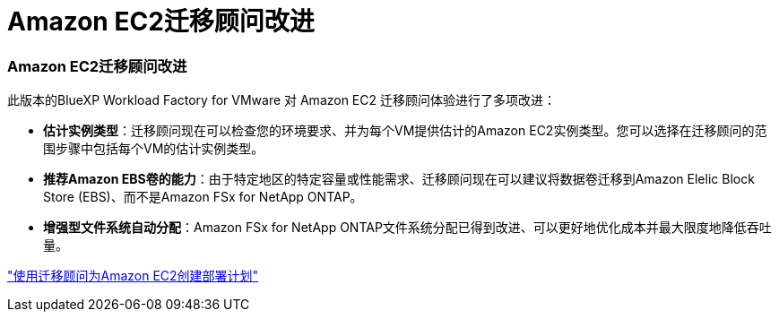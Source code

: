 = Amazon EC2迁移顾问改进
:allow-uri-read: 




=== Amazon EC2迁移顾问改进

此版本的BlueXP Workload Factory for VMware 对 Amazon EC2 迁移顾问体验进行了多项改进：

* *估计实例类型*：迁移顾问现在可以检查您的环境要求、并为每个VM提供估计的Amazon EC2实例类型。您可以选择在迁移顾问的范围步骤中包括每个VM的估计实例类型。
* *推荐Amazon EBS卷的能力*：由于特定地区的特定容量或性能需求、迁移顾问现在可以建议将数据卷迁移到Amazon Elelic Block Store (EBS)、而不是Amazon FSx for NetApp ONTAP。
* *增强型文件系统自动分配*：Amazon FSx for NetApp ONTAP文件系统分配已得到改进、可以更好地优化成本并最大限度地降低吞吐量。


https://docs.netapp.com/us-en/workload-vmware/launch-onboarding-advisor-native.html["使用迁移顾问为Amazon EC2创建部署计划"]
